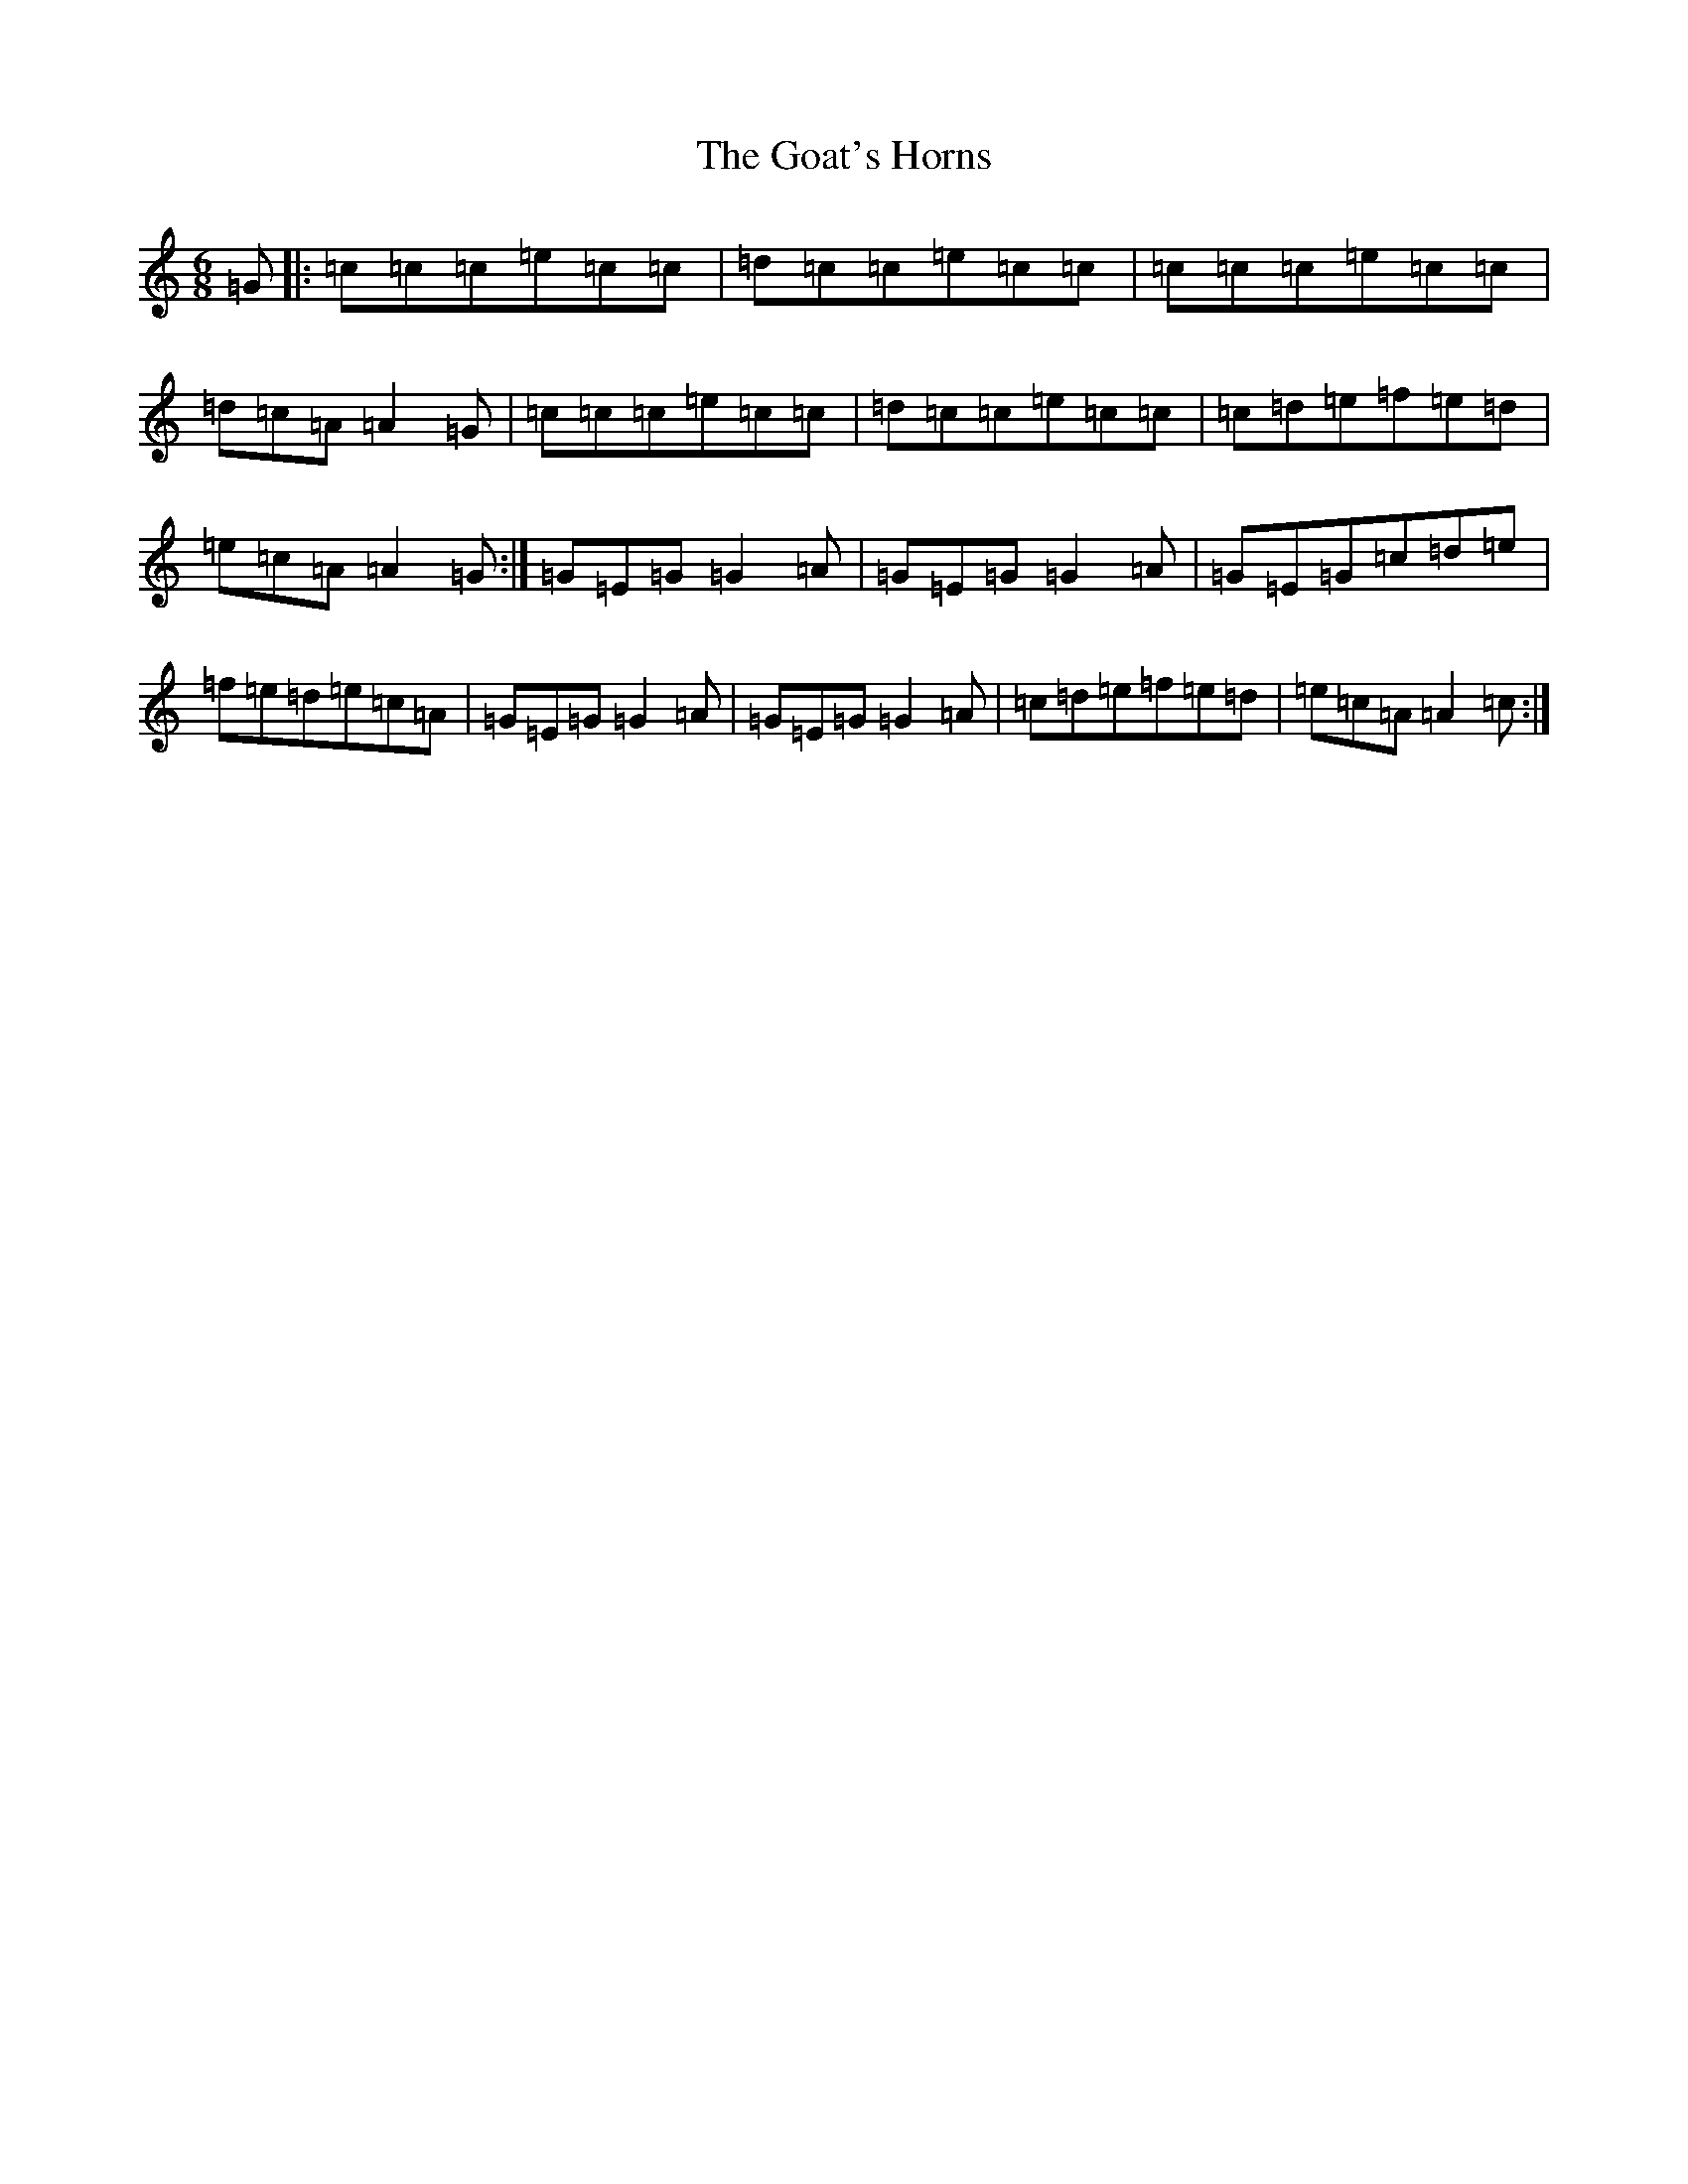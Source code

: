 X: 8142
T: Goat's Horns, The
S: https://thesession.org/tunes/11074#setting11074
R: jig
M:6/8
L:1/8
K: C Major
=G|:=c=c=c=e=c=c|=d=c=c=e=c=c|=c=c=c=e=c=c|=d=c=A=A2=G|=c=c=c=e=c=c|=d=c=c=e=c=c|=c=d=e=f=e=d|=e=c=A=A2=G:|=G=E=G=G2=A|=G=E=G=G2=A|=G=E=G=c=d=e|=f=e=d=e=c=A|=G=E=G=G2=A|=G=E=G=G2=A|=c=d=e=f=e=d|=e=c=A=A2=c:|